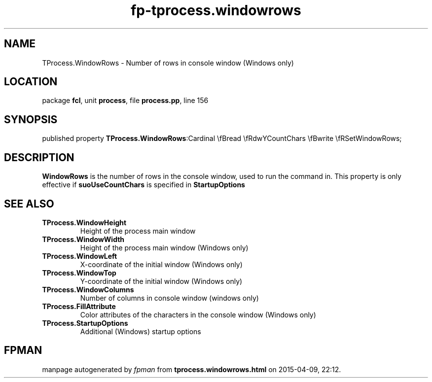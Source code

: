 .\" file autogenerated by fpman
.TH "fp-tprocess.windowrows" 3 "2014-03-14" "fpman" "Free Pascal Programmer's Manual"
.SH NAME
TProcess.WindowRows - Number of rows in console window (Windows only)
.SH LOCATION
package \fBfcl\fR, unit \fBprocess\fR, file \fBprocess.pp\fR, line 156
.SH SYNOPSIS
published property  \fBTProcess.WindowRows\fR:Cardinal \\fBread \\fRdwYCountChars \\fBwrite \\fRSetWindowRows;
.SH DESCRIPTION
\fBWindowRows\fR is the number of rows in the console window, used to run the command in. This property is only effective if \fBsuoUseCountChars\fR is specified in \fBStartupOptions\fR


.SH SEE ALSO
.TP
.B TProcess.WindowHeight
Height of the process main window
.TP
.B TProcess.WindowWidth
Height of the process main window (Windows only)
.TP
.B TProcess.WindowLeft
X-coordinate of the initial window (Windows only)
.TP
.B TProcess.WindowTop
Y-coordinate of the initial window (Windows only)
.TP
.B TProcess.WindowColumns
Number of columns in console window (windows only)
.TP
.B TProcess.FillAttribute
Color attributes of the characters in the console window (Windows only)
.TP
.B TProcess.StartupOptions
Additional (Windows) startup options

.SH FPMAN
manpage autogenerated by \fIfpman\fR from \fBtprocess.windowrows.html\fR on 2015-04-09, 22:12.

